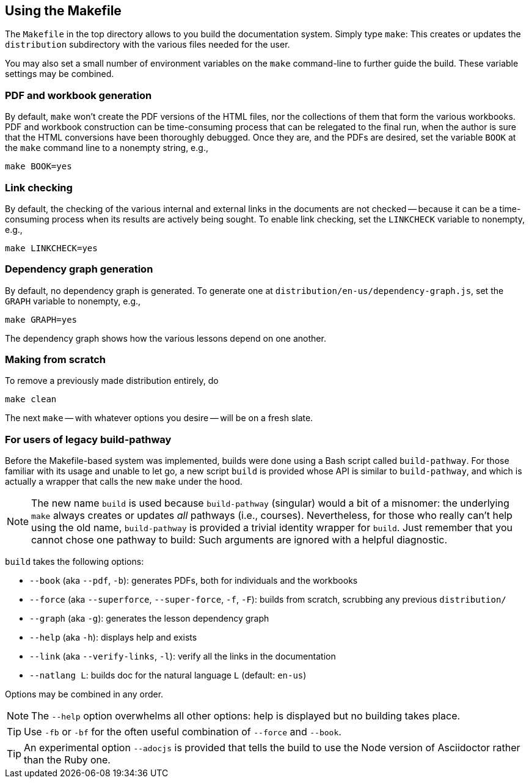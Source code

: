 == Using the Makefile

The `Makefile` in the top directory allows to you build the
documentation system. Simply type `make`: This creates or updates the
`distribution` subdirectory with the various files
needed for the user.

You may also set a small number of environment variables on the
`make` command-line to further guide the build. These variable
settings may be combined.

=== PDF and workbook generation

By default, `make` won't create the PDF versions of the HTML files, nor the
collections of them that form the various workbooks. PDF and
workbook construction can be time-consuming process that can be
relegated to the final run, when the author is sure that the HTML
conversions have been thoroughly debugged. Once they are, and the
PDFs are desired, set the variable `BOOK` at the `make` command
line to a nonempty string, e.g.,

    make BOOK=yes

=== Link checking

By default, the checking of the various internal and external
links in the documents are not checked -- because it can be a
time-consuming process when its results are actively being
sought. To enable link checking, set the `LINKCHECK` variable to
nonempty, e.g.,

    make LINKCHECK=yes

=== Dependency graph generation

By default, no dependency graph is generated. To generate one at
`distribution/en-us/dependency-graph.js`, set the `GRAPH`
variable to nonempty, e.g.,

    make GRAPH=yes

The dependency graph shows how the various lessons depend on one
another.

=== Making from scratch

To remove a previously made distribution entirely, do

    make clean

The next `make` -- with whatever options you desire -- will be on
a fresh slate.

=== For users of legacy build-pathway

Before the Makefile-based system was implemented, builds were done using a Bash
script called `build-pathway`.  For those familiar with its usage and unable to
let go, a new script `build` is provided whose API is similar to
`build-pathway`, and which is actually a wrapper that calls the new `make`
under the hood.

NOTE: The new name `build` is used  because `build-pathway` (singular) would a
bit of a misnomer: the underlying `make` always creates or updates _all_
pathways (i.e., courses). Nevertheless, for those who really can't help using
the old name, `build-pathway` is provided a trivial identity wrapper for
`build`. Just remember that you cannot chose one pathway to build: Such
arguments are ignored with a helpful diagnostic.

`build` takes the following options:

- `--book` (aka `--pdf`, `-b`): generates PDFs, both for
  individuals and the workbooks
- `--force` (aka `--superforce`, `--super-force`, `-f`, `-F`):
  builds from scratch, scrubbing any previous `distribution/`
- `--graph` (aka `-g`): generates the lesson dependency graph
- `--help` (aka `-h`): displays help and exists
- `--link` (aka `--verify-links`, `-l`): verify all the links in
  the documentation
- `--natlang L`: builds doc for the natural language `L`
  (default: `en-us`)

Options may be combined in any order.

NOTE: The `--help`
option overwhelms all other options: help is displayed but no building takes
place.

TIP: Use `-fb` or `-bf` for the often useful combination of
`--force` and `--book`.

TIP: An experimental option `--adocjs` is provided that tells the
build to use the Node
version of Asciidoctor rather than the Ruby one.

// last modified 2023-02-28
